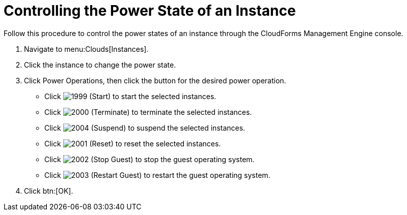= Controlling the Power State of an Instance

Follow this procedure to control the power states of an instance through the CloudForms Management Engine console.

. Navigate to menu:Clouds[Instances].
. Click the instance to change the power state.
. Click [label]#Power Operations#, then click the button for the desired power operation.
+
* Click  image:images/1999.png[] (Start) to start the selected instances.
* Click  image:images/2000.png[] (Terminate) to terminate the selected instances.
* Click  image:images/2004.png[] (Suspend) to suspend the selected instances.
* Click  image:images/2001.png[] (Reset) to reset the selected instances.
* Click  image:images/2002.png[] (Stop Guest) to stop the guest operating system.
* Click  image:images/2003.png[] (Restart Guest) to restart the guest operating system.

. Click btn:[OK].

